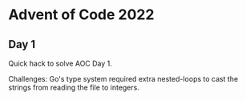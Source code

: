 * Advent of Code 2022
** Day 1

Quick hack to solve AOC Day 1.

Challenges: Go's type system required extra nested-loops to cast the strings from reading the file
to integers.  
